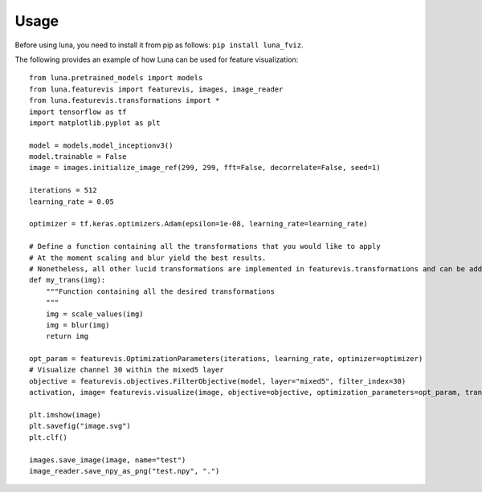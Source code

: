 Usage
=====

Before using luna, you need to install it from pip as follows: ``pip install luna_fviz``.

The following provides an example of how Luna can be used for feature visualization::

    from luna.pretrained_models import models
    from luna.featurevis import featurevis, images, image_reader
    from luna.featurevis.transformations import *
    import tensorflow as tf
    import matplotlib.pyplot as plt

    model = models.model_inceptionv3()
    model.trainable = False
    image = images.initialize_image_ref(299, 299, fft=False, decorrelate=False, seed=1)

    iterations = 512
    learning_rate = 0.05

    optimizer = tf.keras.optimizers.Adam(epsilon=1e-08, learning_rate=learning_rate)

    # Define a function containing all the transformations that you would like to apply
    # At the moment scaling and blur yield the best results.
    # Nonetheless, all other lucid transformations are implemented in featurevis.transformations and can be added too.
    def my_trans(img):
        """Function containing all the desired transformations
        """
        img = scale_values(img)
        img = blur(img)
        return img

    opt_param = featurevis.OptimizationParameters(iterations, learning_rate, optimizer=optimizer)
    # Visualize channel 30 within the mixed5 layer
    objective = featurevis.objectives.FilterObjective(model, layer="mixed5", filter_index=30)
    activation, image= featurevis.visualize(image, objective=objective, optimization_parameters=opt_param, transformation=my_trans)

    plt.imshow(image)
    plt.savefig("image.svg")
    plt.clf()

    images.save_image(image, name="test")
    image_reader.save_npy_as_png("test.npy", ".")
